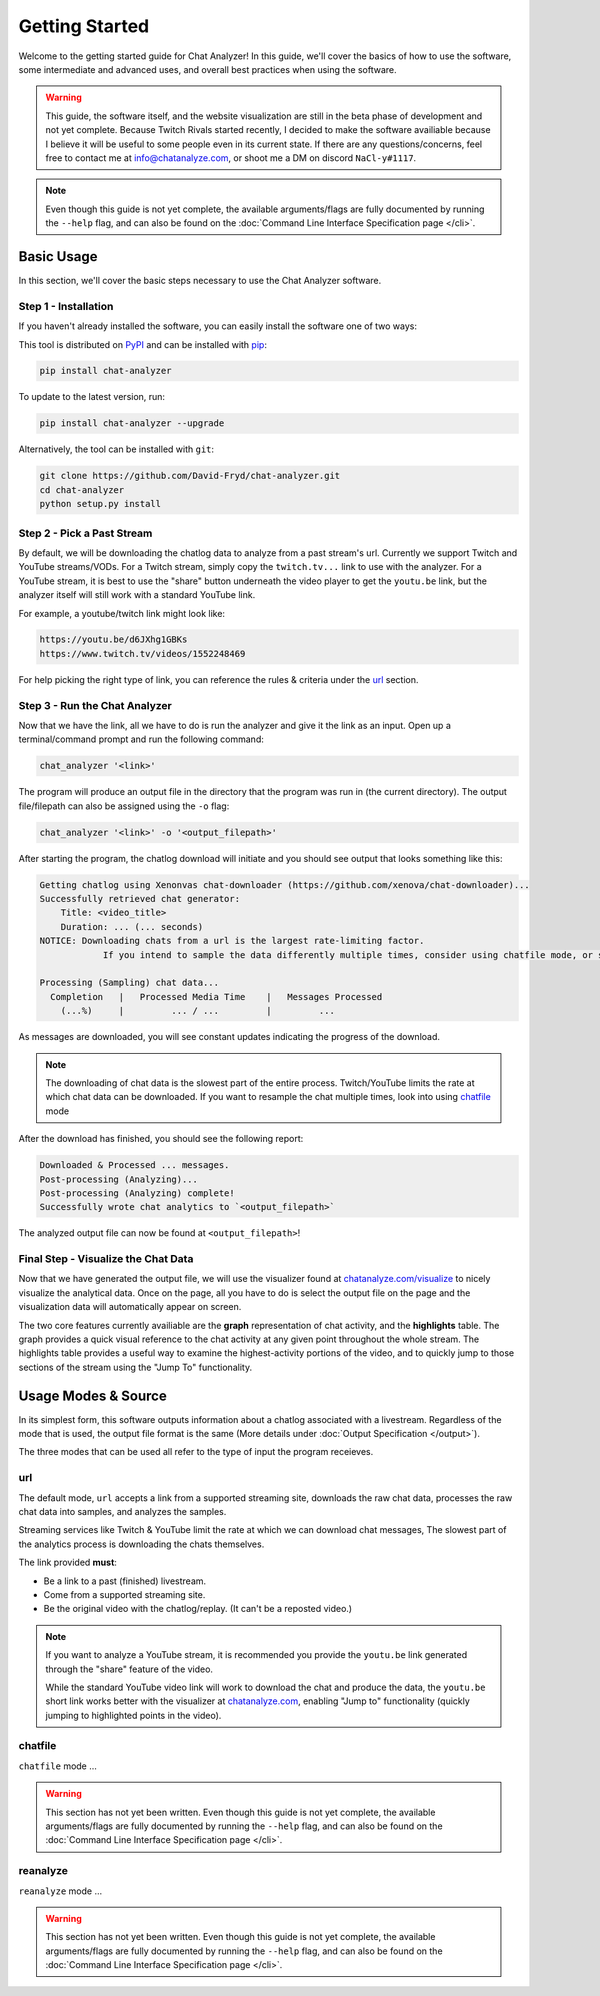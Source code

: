 Getting Started
===================================

Welcome to the getting started guide for Chat Analyzer! In this guide, 
we'll cover the basics of how to use the software, some intermediate and advanced uses, 
and overall best practices when using the software.

.. warning:: 

    This guide, the software itself, and the website visualization are still in the beta phase of development and not yet complete.
    Because Twitch Rivals started recently, I decided to make the software availiable because I believe it will
    be useful to some people even in its current state. If there are any questions/concerns, feel free to contact me at info@chatanalyze.com, or
    shoot me a DM on discord ``NaCl-y#1117``.

.. note:: 
    
    Even though this guide is not yet complete, the available arguments/flags are fully documented by running the ``--help`` flag,
    and can also be found on the :doc:`Command Line Interface Specification page </cli>`.

Basic Usage
------------

In this section, we'll cover the basic steps necessary to use the Chat Analyzer software.


Step 1 - Installation
***********************************

If you haven't already installed the software, you can easily install the software one of two ways:

This tool is distributed on PyPI_ and can be installed with pip_:

.. _PyPI: https://pypi.org/project/chat-downloader/
.. _pip: https://pip.pypa.io/en/stable/

.. code:: console

    pip install chat-analyzer

To update to the latest version, run: 

.. code:: console

    pip install chat-analyzer --upgrade


Alternatively, the tool can be installed with ``git``:

.. code:: console

    git clone https://github.com/David-Fryd/chat-analyzer.git
    cd chat-analyzer
    python setup.py install


Step 2 - Pick a Past Stream
*****************************

By default, we will be downloading the chatlog data to analyze from a past stream's url.
Currently we support Twitch and YouTube streams/VODs. For a Twitch stream, simply copy the ``twitch.tv...`` link
to use with the analyzer. For a YouTube stream, it is best to use the "share" button underneath 
the video player to get the ``youtu.be`` link, but the analyzer itself will still work with a 
standard YouTube link.

For example, a youtube/twitch link might look like:

.. code-block:: shell
    
    https://youtu.be/d6JXhg1GBKs
    https://www.twitch.tv/videos/1552248469


For help picking the right type of link, you can reference the rules & criteria under the url_ section.


Step 3 - Run the Chat Analyzer
********************************

Now that we have the link, all we have to do is run the analyzer and give it the link as an input. Open up a terminal/command prompt and run the following command:

.. code-block:: shell

    chat_analyzer '<link>'

The program will produce an output file in the directory that the program was run in (the current directory). The output file/filepath can also be assigned
using the ``-o`` flag:

.. code-block:: shell

    chat_analyzer '<link>' -o '<output_filepath>'

After starting the program, the chatlog download will initiate and you should see output that looks something like this:

.. code-block:: shell

    Getting chatlog using Xenonvas chat-downloader (https://github.com/xenova/chat-downloader)...
    Successfully retrieved chat generator:
        Title: <video_title>
        Duration: ... (... seconds)
    NOTICE: Downloading chats from a url is the largest rate-limiting factor.
                If you intend to sample the data differently multiple times, consider using chatfile mode, or saving the chat data with --save-chatfile.

    Processing (Sampling) chat data...
      Completion   |   Processed Media Time    |   Messages Processed
        (...%)     |         ... / ...         |         ...        
    
As messages are downloaded, you will see constant updates indicating the progress of the download.    

.. note:: 
    The downloading of chat data is the slowest part of the entire process. Twitch/YouTube limits the rate at which chat data can be downloaded. If you want to resample
    the chat multiple times, look into using chatfile_ mode

After the download has finished, you should see the following report:

.. code-block:: shell

    Downloaded & Processed ... messages.
    Post-processing (Analyzing)...
    Post-processing (Analyzing) complete!
    Successfully wrote chat analytics to `<output_filepath>`

The analyzed output file can now be found at ``<output_filepath>``!

Final Step - Visualize the Chat Data
**********************************

Now that we have generated the output file, we will use the visualizer found at `chatanalyze.com/visualize`_ to nicely
visualize the analytical data. Once on the page, all you have to do is select the output file on the page and the visualization data will
automatically appear on screen. 

.. _chatanalyze.com/visualize: https://chatanalyze.com/visualize

The two core features currently availiable are the **graph** representation of chat activity, and the **highlights** table. The graph
provides a quick visual reference to the chat activity at any given point throughout the whole stream. The highlights table provides a useful way
to examine the highest-activity portions of the video, and to quickly jump to those sections of the stream using the "Jump To" functionality.


Usage Modes & Source
---------------------

In its simplest form, this software outputs information about a chatlog associated with a livestream.
Regardless of the mode that is used, the output file format is the same (More details under :doc:`Output Specification </output>`).

The three modes that can be used all refer to the type of input the program receieves.

.. When re-process is supported,  detail, add a pros/cons to using each strategy.
..     C-download then our software separately:
..       - Pros: Run very different analysis styles on the raw data quickly without having to re-download
..       - Cons: Raw data takes up a bunch of space, and is not necessary for all use cases
..     Integrated C-download (recommended & default):
..       - Pros: Only store what you need on your machine
..       - Cons: Can only re-post-process for spikes and other data, but sample size is fixed without a re-download


url
**********

The default mode, ``url`` accepts a link from a supported streaming site,
downloads the raw chat data, processes the raw chat data into samples, and analyzes the samples.

Streaming services like Twitch & YouTube limit the rate at which we can download chat messages, 
The slowest part of the analytics process is downloading the chats themselves.

The link provided **must**: 

- Be a link to a past (finished) livestream.
- Come from a supported streaming site.
- Be the original video with the chatlog/replay. (It can't be a reposted video.)

.. note::

    If you want to analyze a YouTube stream, it is recommended
    you provide the ``youtu.be`` link generated through the "share"
    feature of the video.

    .. image:: ./YoutubeShare.png
        :width: 100
        :alt: Youtube Share Button found beneath YouTube videos
        :align: center

    While the standard YouTube video link will work to download the chat and produce the data, 
    the ``youtu.be`` short link works better with the visualizer at `chatanalyze.com`_, 
    enabling "Jump to" functionality (quickly jumping to highlighted points in the video).

.. _chatanalyze.com: https://chatanalyze.com/


chatfile
**********

``chatfile`` mode ...

.. warning:: 
    
    This section has not yet been written. 
    Even though this guide is not yet complete, the available arguments/flags are fully documented by running the ``--help`` flag,
    and can also be found on the :doc:`Command Line Interface Specification page </cli>`.

.. Note that ... for visualization....

.. If you want to re-enable, you can go into the JSON file and manually replace/paste the link to the URL 
.. in the mediaSource field, which will re-enable functionality ...


.. internally we use xenovas makign comaptability easy...

.. the chatfile mode can be activated using the ``--mode chatfile`` command line argument.

reanalyze
**********

``reanalyze`` mode ...

.. warning:: 
    
    This section has not yet been written. 
    Even though this guide is not yet complete, the available arguments/flags are fully documented by running the ``--help`` flag,
    and can also be found on the :doc:`Command Line Interface Specification page </cli>`.

.. .. code:: console

..     TODO: Discuss modes:
..     url:...
..     chatfile: JSON from Xenova\'s chat-downloader to JSON analytic data to be used for visualization (or -sc)
..     reanalyze:...



.. Examples
.. --------

.. TODO: add...

.. This will eventually describe a standard user flow, when to reanalyze, when to url, when its good to save chatfile, etc...

.. For now, just reference :doc:`Command Line Interface </cli>`

.. visualizer will have better results for youtube if you use the share link thats youtu.be

.. (remember to update the link in the README.rst if we remove cli and replace it with getting started...)